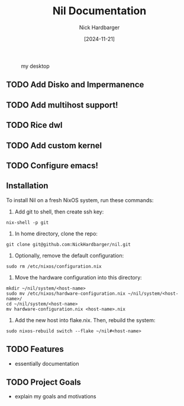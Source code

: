 #+title: Nil Documentation
#+author: Nick Hardbarger
#+date: [2024-11-21]
#+caption: my desktop
[[./desktop.png]]
** TODO Add Disko and Impermanence
** TODO Add multihost support!
** TODO Rice dwl
** TODO Add custom kernel
** TODO Configure emacs!

** Installation
To install Nil on a fresh NixOS system, run these commands:

1. Add git to shell, then create ssh key:
#+BEGIN_SRC shell
nix-shell -p git
#+END_SRC

2. In home directory, clone the repo:
#+BEGIN_SRC shell
git clone git@github.com:NickHardbarger/nil.git
#+END_SRC

3. Optionally, remove the default configuration:
#+BEGIN_SRC shell
sudo rm /etc/nixos/configuration.nix
#+END_SRC

3. Move the hardware configuration into this directory:
#+BEGIN_SRC shell
mkdir ~/nil/system/<host-name>
sudo mv /etc/nixos/hardware-configuration.nix ~/nil/system/<host-name>/
cd ~/nil/system/<host-name>
mv hardware-configuration.nix <host-name>.nix
#+END_SRC

4. Add the new host into flake.nix. Then, rebuild the system:
#+BEGIN_SRC shell
sudo nixos-rebuild switch --flake ~/nil#<host-name>
#+END_SRC

** TODO Features
- essentially documentation
  
** TODO Project Goals
- explain my goals and motivations
